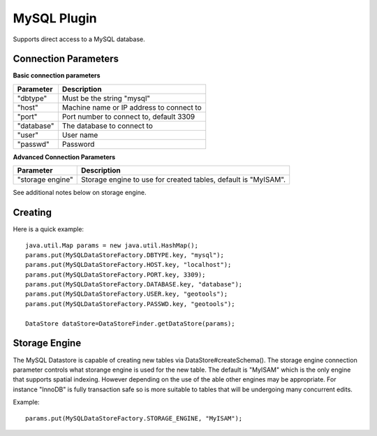 MySQL Plugin
------------

Supports direct access to a MySQL database.

Connection Parameters
^^^^^^^^^^^^^^^^^^^^^

**Basic connection parameters**

+-------------+----------------------------------------------+
| Parameter   | Description                                  |
+=============+==============================================+
| "dbtype"    | Must be the string "mysql"                   |
+-------------+----------------------------------------------+
| "host"      | Machine name or IP address to connect to     |
+-------------+----------------------------------------------+
| "port"      | Port number to connect to, default 3309      |
+-------------+----------------------------------------------+
| "database"  | The database to connect to                   |
+-------------+----------------------------------------------+
| "user"      | User name                                    |
+-------------+----------------------------------------------+
| "passwd"    | Password                                     |
+-------------+----------------------------------------------+

**Advanced Connection Parameters**

+------------------+----------------------------------------------+
| Parameter        | Description                                  |
+==================+==============================================+
| "storage engine" | Storage engine to use for created tables,    |
|                  | default is "MyISAM".                         |
+------------------+----------------------------------------------+

See additional notes below on storage engine.

Creating
^^^^^^^^

Here is a quick example::

  java.util.Map params = new java.util.HashMap();
  params.put(MySQLDataStoreFactory.DBTYPE.key, "mysql");
  params.put(MySQLDataStoreFactory.HOST.key, "localhost");
  params.put(MySQLDataStoreFactory.PORT.key, 3309);
  params.put(MySQLDataStoreFactory.DATABASE.key, "database");
  params.put(MySQLDataStoreFactory.USER.key, "geotools");
  params.put(MySQLDataStoreFactory.PASSWD.key, "geotools");
  
  DataStore dataStore=DataStoreFinder.getDataStore(params);

Storage Engine
^^^^^^^^^^^^^^

The MySQL Datastore is capable of creating new tables via DataStore#createSchema(). The storage engine connection parameter controls what storange engine is used for the new table. The default is "MyISAM" which is the only engine that supports spatial indexing. However depending on the use of the able other engines may be appropriate. For instance "InnoDB" is fully transaction safe so is more suitable to tables that will be undergoing many concurrent edits.

Example::
  
  params.put(MySQLDataStoreFactory.STORAGE_ENGINE, "MyISAM");